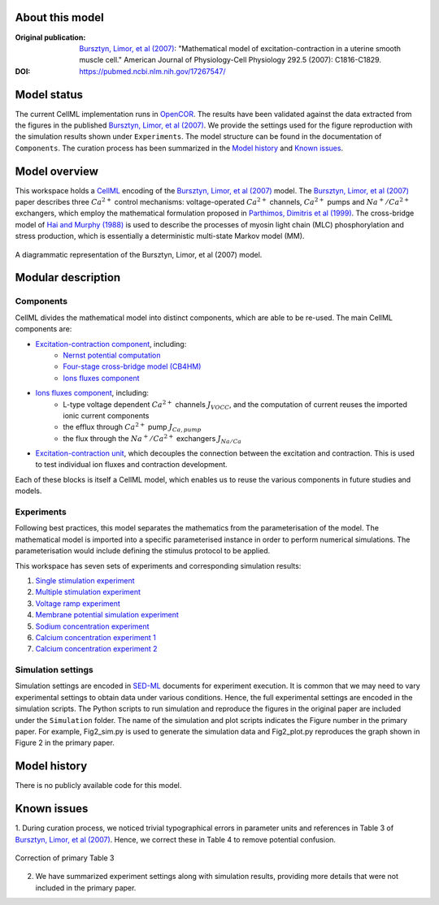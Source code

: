 About this model
====================

:Original publication: `Bursztyn, Limor, et al (2007)`_:  "Mathematical model of excitation-contraction in a uterine smooth muscle cell."  American Journal of Physiology-Cell Physiology 292.5 (2007): C1816-C1829.

:DOI: https://pubmed.ncbi.nlm.nih.gov/17267547/

.. _`Bursztyn, Limor, et al (2007)`: https://pubmed.ncbi.nlm.nih.gov/17267547/

Model status
=============

The current CellML implementation runs in OpenCOR_.
The results have been validated against the data extracted from the figures in the published `Bursztyn, Limor, et al (2007)`_. We provide the settings used for the figure reproduction with the simulation results shown under ``Experiments``. The model structure can be found in the documentation of ``Components``. The curation process has been summarized in the `Model history`_ and  `Known issues`_.

Model overview
===================
This workspace holds a CellML_ encoding of the `Bursztyn, Limor, et al (2007)`_ model. 
The `Bursztyn, Limor, et al (2007)`_ paper describes three :math:`Ca^{2+}` control mechanisms: voltage-operated :math:`Ca^{2+}` channels, :math:`Ca^{2+}` pumps and :math:`Na^{+}/Ca^{2+}` exchangers, which employ the mathematical formulation proposed in `Parthimos, Dimitris et al (1999)`_. The cross-bridge model of `Hai and Murphy (1988)`_ is used to describe the processes of myosin light chain (MLC) phosphorylation and stress production, which is essentially a deterministic multi-state Markov model (MM).

.. _`Parthimos, Dimitris et al (1999)`: https://doi.org/10.1152/ajpheart.1999.277.3.H1119
.. _`Hai and Murphy (1988)`: https://doi.org/10.1152/ajpcell.1988.254.1.C99

.. figure::  Doc/model.png
   :width: 70%
   :align: center
   :alt: Schematics of the model

   A diagrammatic representation of the Bursztyn, Limor, et al (2007) model.

.. _CellML: https://www.cellml.org/

Modular description
===================

Components
----------

CellML divides the mathematical model into distinct components, which are able to be re-used.
The main CellML components are:

- `Excitation-contraction component <Components/EC_uSMC.cellml>`_, including:
    - `Nernst potential computation <cellLib/Components/Nernst_potential.cellml>`_
    - `Four-stage cross-bridge model (CB4HM) <cellLib/Components/CB4HM.cellml>`_
    - `Ions fluxes component <Components/J_Ca.cellml>`_
  
- `Ions fluxes component <Components/J_Ca.cellml>`_, including:
    - L-type voltage dependent :math:`Ca^{2+}` channels :math:`J_{VOCC}`, and the computation of current reuses the imported ionic current components
    - the efflux through :math:`Ca^{2+}` pump :math:`J_{Ca,pump}`
    - the flux through the :math:`Na^{+}/Ca^{2+}` exchangers :math:`J_{Na/Ca}`
    
- `Excitation-contraction unit <Components/Unit_uSMC.cellml>`_, which decouples the connection between the excitation and contraction. This is used to test individual ion fluxes and contraction development.
   

Each of these blocks is itself a CellML model, which enables us to reuse the various components in future studies and models.

Experiments
---------------------

Following best practices, this model separates the mathematics from the parameterisation of the model. The mathematical model is imported into a specific parameterised instance in order to perform numerical simulations. 
The parameterisation would include defining the stimulus protocol to be applied.

This workspace has seven sets of experiments and corresponding simulation results:

1. `Single stimulation experiment <Experiments/Single_stim_experiment.cellml/view>`_     
2. `Multiple stimulation experiment <Experiments/Multi_stim_experiment.cellml/view>`_   
3. `Voltage ramp experiment <Experiments/Vramp_experiment.cellml/view>`_ 
4. `Membrane potential simulation experiment <Experiments/Vm_stim_experiment.cellml/view>`_
5. `Sodium concentration experiment <Experiments/Nai_experiment.cellml/view>`_
6. `Calcium concentration experiment 1 <Experiments/Cai_experiment1.cellml/view>`_
7. `Calcium concentration experiment 2 <Experiments/Cai_experiment2.cellml>`_

Simulation settings 
-------------------
Simulation settings are encoded in SED-ML_ documents for experiment execution. It is common that we may need to vary experimental settings to obtain data under various conditions. Hence, the full experimental settings are encoded in the simulation scripts.
The Python scripts to run simulation and reproduce the figures in the original paper are included under the ``Simulation`` folder. The name of the simulation and plot scripts
indicates the Figure number in the primary paper. For example, Fig2_sim.py is used to generate the simulation data and Fig2_plot.py reproduces the graph shown in Figure 2 in the primary paper.

.. _SED-ML: http://sed-ml.org/

Model history
=================== 
There is no publicly available code for this model.

Known issues
===================

1.  During curation process, we noticed trivial typographical errors in parameter units and references in Table 3 of `Bursztyn, Limor, et al (2007)`_. Hence, we correct
these in Table 4 to remove potential confusion.
   
.. figure::  Doc/para.png
   :width: 85%
   :align: center
   :alt: Correction of primary Table 3

   Correction of primary Table 3 

2. We have summarized experiment settings along with simulation results, providing more details that were not included in the primary paper.
 
.. _OpenCOR: https://opencor.ws/

